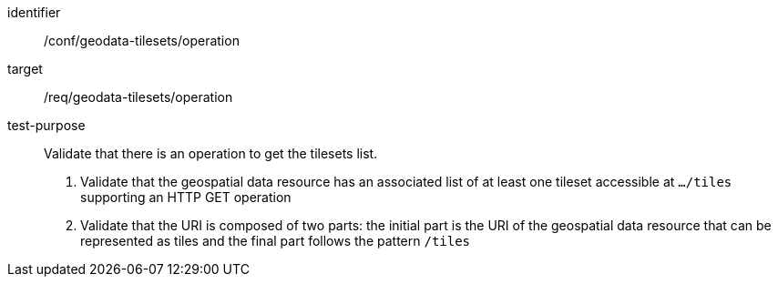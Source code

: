 [[ats_geodata-tilesets_operation]]
////
[width="90%",cols="2,6a"]
|===
^|*Abstract Test {counter:ats-id}* |*/conf/geodata-tilesets/operation*
^|Test Purpose |Validate that there is an operation to get the tilesets list.
^|Requirement |/req/geodata-tilesets/operation
^|Test Method |1. Validate that the geospatial data resource haa an associated list of at least one tileset accessible at `.../tiles` supporting an HTTP GET operation

2. Validate that the URI is composed of two parts: the initial part is the URI of the geospatial data resource that can be represented as tiles and the final part follows the pattern `/tiles`
|===
////

[abstract_test]
====
[%metadata]
identifier:: /conf/geodata-tilesets/operation
target:: /req/geodata-tilesets/operation
test-purpose:: Validate that there is an operation to get the tilesets list.
+
--
1. Validate that the geospatial data resource has an associated list of at least one tileset accessible at `.../tiles` supporting an HTTP GET operation

2. Validate that the URI is composed of two parts: the initial part is the URI of the geospatial data resource that can be represented as tiles and the final part follows the pattern `/tiles`
--
====

